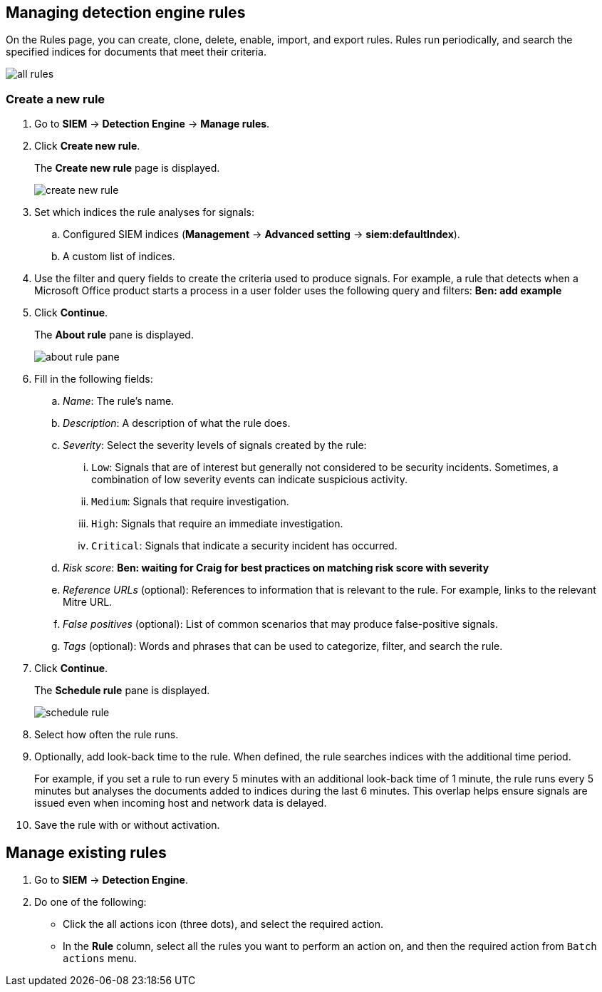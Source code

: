 [[rules-ui-create]]
[role="xpack"]
== Managing detection engine rules

On the Rules page, you can create, clone, delete, enable, import, and export 
rules. Rules run periodically, and search the specified indices for 
documents that meet their criteria.

[role="screenshot"]
image::all-rules.png[]

[float]
=== Create a new rule

. Go to *SIEM* -> *Detection Engine* -> *Manage rules*.
. Click *Create new rule*.
+
The *Create new rule* page is displayed.
[role="screenshot"]
image::create-new-rule.png[]
. Set which indices the rule analyses for signals:
+
.. Configured SIEM indices (*Management* -> *Advanced 
setting* -> *siem:defaultIndex*).
.. A custom list of indices.
. Use the filter and query fields to create the criteria used to produce 
signals. For example, a rule that detects when a Microsoft Office product 
starts a process in a user folder uses the following query and filters:
*Ben: add example*
. Click *Continue*.
+
The *About rule* pane is displayed.
[role="screenshot"]
image::about-rule-pane.png[]
. Fill in the following fields:
.. _Name_: The rule's name.
.. _Description_: A description of what the rule does.
.. _Severity_: Select the severity levels of signals created by the rule:
... `Low`: Signals that are of interest but generally not considered to be 
security incidents. Sometimes, a combination of low severity events can 
indicate suspicious activity.
... `Medium`: Signals that require investigation.
... `High`: Signals that require an immediate investigation.
... `Critical`: Signals that indicate a security incident has occurred.
.. _Risk score_: *Ben: waiting for Craig for best practices on matching risk score with severity*
.. _Reference URLs_ (optional): References to information that is relevant to 
the rule. For example, links to the relevant Mitre URL.
.. _False positives_ (optional): List of common scenarios that may produce 
false-positive signals.
.. _Tags_ (optional): Words and phrases that can be used to categorize, filter, 
and search the rule.
. Click *Continue*.
+
The *Schedule rule* pane is displayed.
[role="screenshot"]
image::schedule-rule.png[]
. Select how often the rule runs.
. Optionally, add look-back time to the rule. When defined, the rule searches 
indices with the additional time period.
+
For example, if you set a rule to run every 5 minutes with an additional
look-back time of 1 minute, the rule runs every 5 minutes but analyses the 
documents added to indices during the last 6 minutes. This overlap helps ensure 
signals are issued even when incoming host and network data is delayed.
. Save the rule with or without activation.

[float]
== Manage existing rules

. Go to *SIEM* -> *Detection Engine*.
. Do one of the following:
* Click the all actions icon (three dots), and select the required action.
* In the *Rule* column, select all the rules you want to perform an action on, and then the required action from `Batch actions` menu.